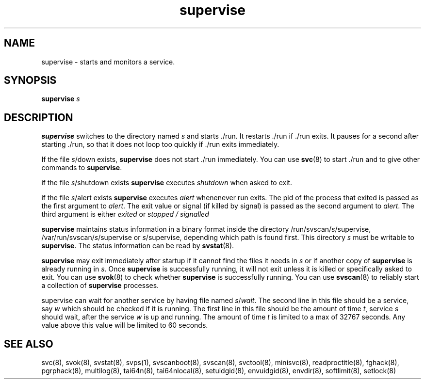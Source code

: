 .TH supervise 8
.SH NAME
supervise \- starts and monitors a service.
.SH SYNOPSIS
.B supervise
.I s
.SH DESCRIPTION
.B supervise
switches to the directory named
.I s
and starts ./run. It restarts ./run if ./run exits. It pauses for a second
after starting ./run, so that it does not loop too quickly if ./run exits
immediately. 

If the file
.IR s /down
exists,
.B supervise
does not start ./run immediately. You can use
.BR svc (8)
to start ./run and to give other commands to
.BR supervise .

if the file
.IR s /shutdown
exists
.B supervise
executes \fIshutdown\fR when asked to exit.

if the file
.IR s /alert
exists
.B supervise
executes \fIalert\fR whenenever run exits. The pid of the process that exited is
passed as the first argument to \fIalert\fR. The exit value or signal (if killed by signal) is
passed as the second argument to \fIalert\fR. The third argument is either \fIexited\fR
or \fIstopped / signalled\fR

.B supervise
maintains status information in a binary format inside the directory
/run/svscan/\fIs\fR/supervise, /var/run/svscan/\fIs\fR/supervise or
\fIs\fR/supervise, depending which path is found first.
This directory \fIs\fR must be writable to
.BR supervise .
The status information can be read by
.BR svstat (8).

.B supervise
may exit immediately after startup if it cannot find the files it needs in
.I s
or if another copy of
.B supervise
is already running in
.IR s .
Once
.B supervise
is successfully running, it will not exit unless it is killed or specifically
asked to exit. You can use
.BR svok (8)
to check whether
.B supervise
is successfully running. You can use
.BR svscan (8)
to reliably start a collection of
.B supervise
processes.

supervise can wait for another service by having file named \fIs\fR/\fIwait\fR.
The second line in this file should be a service, say \fIw\fR which should be
checked if it is running. The first line in this file should be the amount
of time \fIt\fR, service \fIs\fR should wait, after the service \fIw\fR is up and
running. The amount of time \fIt\fR is limited to a max of 32767 seconds. Any value
above this value will be limited to 60 seconds.

.SH SEE ALSO
svc(8),
svok(8),
svstat(8),
svps(1),
svscanboot(8),
svscan(8),
svctool(8),
minisvc(8),
readproctitle(8),
fghack(8),  
pgrphack(8),
multilog(8),
tai64n(8),
tai64nlocal(8),
setuidgid(8),
envuidgid(8),
envdir(8),
softlimit(8),
setlock(8)
